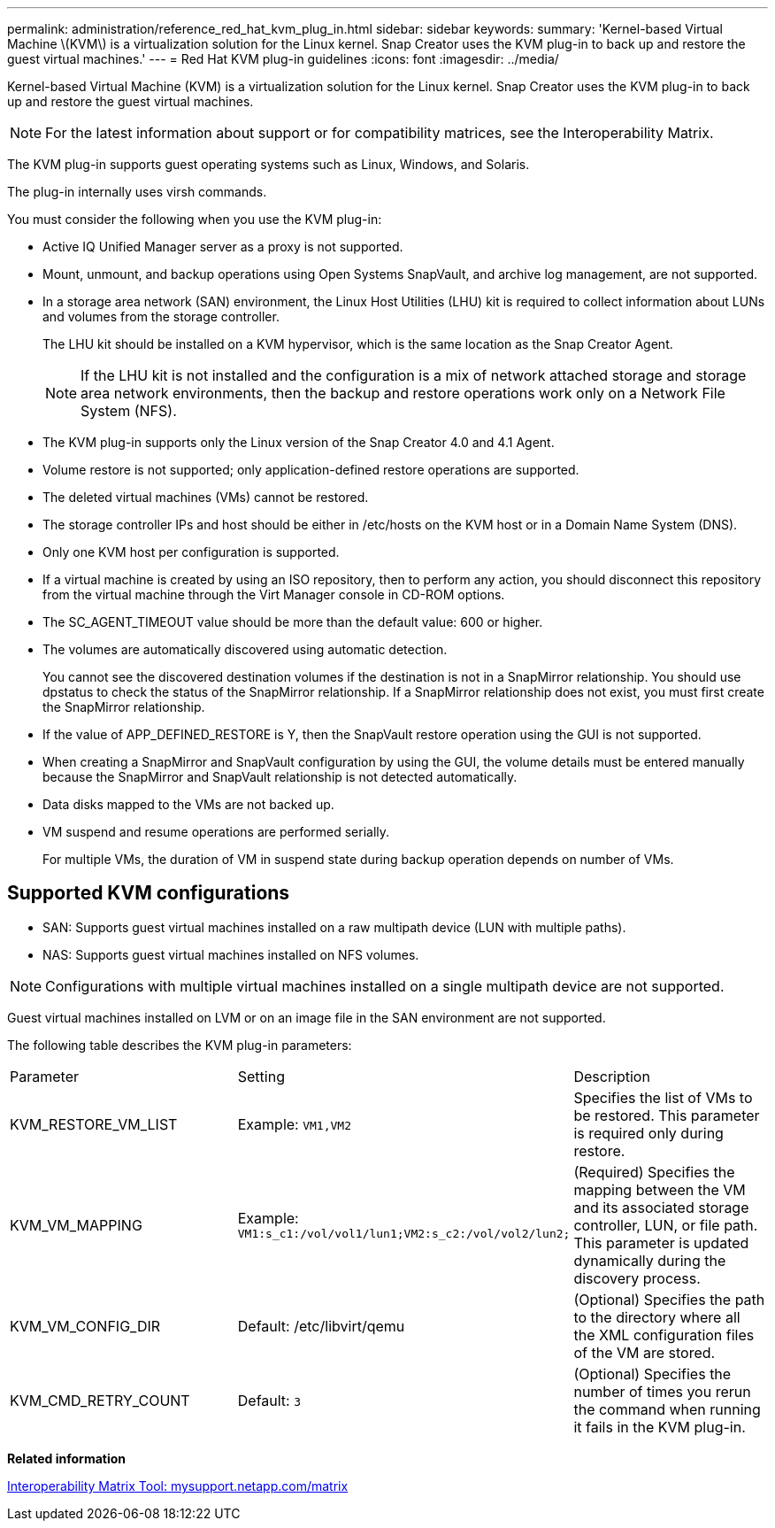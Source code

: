 ---
permalink: administration/reference_red_hat_kvm_plug_in.html
sidebar: sidebar
keywords: 
summary: 'Kernel-based Virtual Machine \(KVM\) is a virtualization solution for the Linux kernel. Snap Creator uses the KVM plug-in to back up and restore the guest virtual machines.'
---
= Red Hat KVM plug-in guidelines
:icons: font
:imagesdir: ../media/

[.lead]
Kernel-based Virtual Machine (KVM) is a virtualization solution for the Linux kernel. Snap Creator uses the KVM plug-in to back up and restore the guest virtual machines.

NOTE: For the latest information about support or for compatibility matrices, see the Interoperability Matrix.

The KVM plug-in supports guest operating systems such as Linux, Windows, and Solaris.

The plug-in internally uses virsh commands.

You must consider the following when you use the KVM plug-in:

* Active IQ Unified Manager server as a proxy is not supported.
* Mount, unmount, and backup operations using Open Systems SnapVault, and archive log management, are not supported.
* In a storage area network (SAN) environment, the Linux Host Utilities (LHU) kit is required to collect information about LUNs and volumes from the storage controller.
+
The LHU kit should be installed on a KVM hypervisor, which is the same location as the Snap Creator Agent.
+
NOTE: If the LHU kit is not installed and the configuration is a mix of network attached storage and storage area network environments, then the backup and restore operations work only on a Network File System (NFS).

* The KVM plug-in supports only the Linux version of the Snap Creator 4.0 and 4.1 Agent.
* Volume restore is not supported; only application-defined restore operations are supported.
* The deleted virtual machines (VMs) cannot be restored.
* The storage controller IPs and host should be either in /etc/hosts on the KVM host or in a Domain Name System (DNS).
* Only one KVM host per configuration is supported.
* If a virtual machine is created by using an ISO repository, then to perform any action, you should disconnect this repository from the virtual machine through the Virt Manager console in CD-ROM options.
* The SC_AGENT_TIMEOUT value should be more than the default value: 600 or higher.
* The volumes are automatically discovered using automatic detection.
+
You cannot see the discovered destination volumes if the destination is not in a SnapMirror relationship. You should use dpstatus to check the status of the SnapMirror relationship. If a SnapMirror relationship does not exist, you must first create the SnapMirror relationship.

* If the value of APP_DEFINED_RESTORE is Y, then the SnapVault restore operation using the GUI is not supported.
* When creating a SnapMirror and SnapVault configuration by using the GUI, the volume details must be entered manually because the SnapMirror and SnapVault relationship is not detected automatically.
* Data disks mapped to the VMs are not backed up.
* VM suspend and resume operations are performed serially.
+
For multiple VMs, the duration of VM in suspend state during backup operation depends on number of VMs.

== Supported KVM configurations

* SAN: Supports guest virtual machines installed on a raw multipath device (LUN with multiple paths).
* NAS: Supports guest virtual machines installed on NFS volumes.

NOTE: Configurations with multiple virtual machines installed on a single multipath device are not supported.

Guest virtual machines installed on LVM or on an image file in the SAN environment are not supported.

The following table describes the KVM plug-in parameters:

|===
| Parameter| Setting| Description
a|
KVM_RESTORE_VM_LIST
a|
Example: `VM1,VM2`

a|
Specifies the list of VMs to be restored. This parameter is required only during restore.
a|
KVM_VM_MAPPING
a|
Example: `VM1:s_c1:/vol/vol1/lun1;VM2:s_c2:/vol/vol2/lun2;`

a|
(Required) Specifies the mapping between the VM and its associated storage controller, LUN, or file path. This parameter is updated dynamically during the discovery process.
a|
KVM_VM_CONFIG_DIR
a|
Default: /etc/libvirt/qemu

a|
(Optional) Specifies the path to the directory where all the XML configuration files of the VM are stored.
a|
KVM_CMD_RETRY_COUNT
a|
Default: `3`
a|
(Optional) Specifies the number of times you rerun the command when running it fails in the KVM plug-in.
|===
*Related information*

http://mysupport.netapp.com/matrix[Interoperability Matrix Tool: mysupport.netapp.com/matrix]

